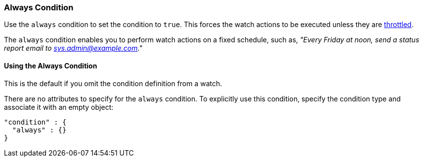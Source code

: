 [role="xpack"]
[testenv="gold"]
[[condition-always]]
=== Always Condition

Use the `always` condition to set the condition to `true`. This forces the watch 
actions to be executed unless they are <<actions-ack-throttle, throttled>>. 

The `always` condition enables you to perform watch actions on a fixed schedule, 
such as, _"Every Friday at noon, send a status report email to 
sys.admin@example.com."_

==== Using the Always Condition

This is the default if you omit the condition definition from a watch.

There are no attributes to specify for the `always` condition. To explicitly 
use this condition, specify the condition type and associate it with an empty 
object:

[source,js]
--------------------------------------------------
"condition" : {
  "always" : {}
}
--------------------------------------------------
// NOTCONSOLE